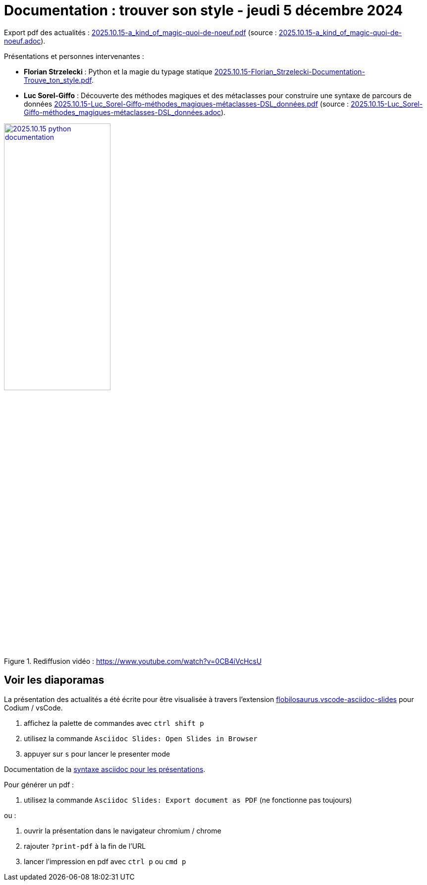 = Documentation : trouver son style - jeudi 5 décembre 2024

Export pdf des actualités : link:2025.10.15-a_kind_of_magic-quoi-de-noeuf.pdf[] (source : link:2025.10.15-a_kind_of_magic-quoi-de-noeuf.adoc[]).

Présentations et personnes intervenantes :

* **Florian Strzelecki** : Python et la magie du typage statique link:2025.10.15-Florian_Strzelecki-Documentation-Trouve_ton_style.pdf[].

* **Luc Sorel-Giffo** : Découverte des méthodes magiques et des métaclasses pour construire une syntaxe de parcours de données link:2025.10.15-Luc_Sorel-Giffo-méthodes_magiques-métaclasses-DSL_données.pdf[] (source : link:2025.10.15-Luc_Sorel-Giffo-méthodes_magiques-métaclasses-DSL_données.adoc[]).


.Rediffusion vidéo : https://www.youtube.com/watch?v=0CB4iVcHcsU
image::assets/2025.10.15-python_documentation.png[width="50%",link="https://www.youtube.com/watch?v=0CB4iVcHcsU"]

== Voir les diaporamas

La présentation des actualités a été écrite pour être visualisée à travers l'extension https://marketplace.visualstudio.com/items?itemName=flobilosaurus.vscode-asciidoc-slides[flobilosaurus.vscode-asciidoc-slides] pour Codium / vsCode.

. affichez la palette de commandes avec `ctrl shift p`
. utilisez la commande `Asciidoc Slides: Open Slides in Browser`
. appuyer sur `s` pour lancer le presenter mode

Documentation de la https://docs.asciidoctor.org/reveal.js-converter/latest/converter/features/[syntaxe asciidoc pour les présentations].

Pour générer un pdf :

. utilisez la commande `Asciidoc Slides: Export document as PDF` (ne fonctionne pas toujours)

ou :

. ouvrir la présentation dans le navigateur chromium / chrome
. rajouter `?print-pdf` à la fin de l'URL
. lancer l'impression en pdf avec `ctrl p` ou `cmd p`

